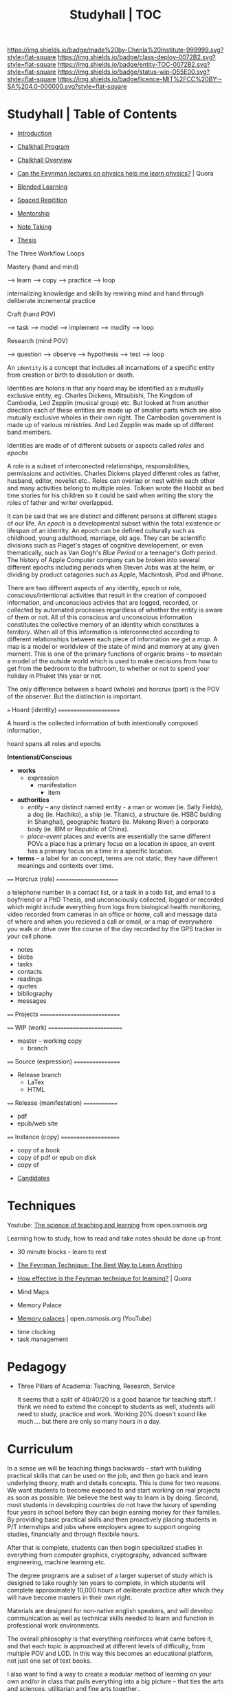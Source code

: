 #   -*- mode: org; fill-column: 60 -*-
#+STARTUP: showall
#+TITLE: Studyhall | TOC

[[https://img.shields.io/badge/made%20by-Chenla%20Institute-999999.svg?style=flat-square]] 
[[https://img.shields.io/badge/class-deploy-0072B2.svg?style=flat-square]]
[[https://img.shields.io/badge/entity-TOC-0072B2.svg?style=flat-square]]
[[https://img.shields.io/badge/status-wip-D55E00.svg?style=flat-square]]
[[https://img.shields.io/badge/licence-MIT%2FCC%20BY--SA%204.0-000000.svg?style=flat-square]]

* Studyhall | Table of Contents
:PROPERTIES:
:CUSTOM_ID: 
:Name:      /home/deerpig/proj/chenla/studyhall/index.org
:Created:   2017-08-20T19:13@Prek Leap (11.642600N-104.919210W)
:ID:        5145ebde-e630-4528-a4f6-c5ca75a24f85
:VER:       556503249.083914379
:GEO:       48P-491193-1287029-15
:BXID:      proj:NDA0-6406
:Class:     deploy
:Entity:    toc
:Status:    wip 
:Licence:   MIT/CC BY-SA 4.0
:END:



 - [[./sh-intro.org][Introduction]]

 - [[./sh-chalkhall-program.org][Chalkhall Program]]

 - [[./ch-overview.org][Chalkhall Overview]]

 - [[https://www.quora.com/Can-the-Feynman-lectures-on-physics-help-me-learn-physics][Can the Feynman lectures on physics help me learn physics?]] | Quora

 - [[./sh-blended-learning.org][Blended Learning]]
 - [[./sh-spaced-repitition.org][Spaced Repitition]]
 - [[./sh-mentoring.org][Mentorship]]
 - [[./sh-notetaking.org][Note Taking]]
 - [[./sh-thesis.org][Thesis]]


The Three Workflow Loops

 Mastery (hand and mind)

   --> learn --> copy --> practice --> loop

     internalizing knowledge and skills by rewiring mind and
     hand through deliberate incremental practice

 Craft (hand POV)
  
    --> task --> model --> implement --> modify --> loop
 
 Research (mind POV)
 
    --> question --> observe --> hypothesis --> test --> loop


   An =identity= is a concept that includes all incarnations
   of a specific entity from creation or birth to
   dissolution or death.

   Identities are holons in that any hoard may be identified
   as a mutually exclusive entity, eg. Charles Dickens,
   Mitsubishi, The Kingdom of Cambodia, Led Zepplin (musical
   group) etc.  But looked at from another direction each of
   these entities are made up of smaller parts which are
   also mutually exclusive wholes in their own right.  The
   Cambodian government is made up of various ministries.
   And Led Zepplin was made up of different band members.

   Identities are made of of different subsets or aspects
   called /roles/ and /epochs/ 

   A role is a subset of interconected relationships,
   responsibilities, permissions and activities.  Charles
   Dickens played different roles as father, husband,
   editor, novelist etc..  Roles can overlap or nest within
   each other and many activities belong to multiple roles.
   Tolkien wrote the Hobbit as bed time stories for his
   children so it could be said when writing the story the
   roles of father and writer overlapped.

   It can be said that we are distinct and different persons
   at different stages of our life.  An /epoch/ is a
   developmental subset within the total existence or
   lifespan of an identity.  An epoch can be defined
   culturally such as childhood, young adulthood, marriage,
   old age.  They can be scientific divisions such as
   Piaget's stages of cognitive developement, or even
   thematically, such as Van Gogh's /Blue Period/ or a
   teenager's /Goth/ period.  The history of Apple Computer
   company can be broken into several different epochs
   including periods when Steven Jobs was at the helm, or
   dividing by product catagories such as Apple, Machintosh,
   iPod and iPhone.
   
   There are two different aspects of any identity, epoch or
   role, conscious/intentional activities that result in the
   creation of composed information, and unconscious
   activies that are logged, recorded, or collected by
   automated processes regardless of whether the entity is
   aware of them or not.  All of this conscious and
   unconscious information constitutes the collective memory
   of an identity which constitutes a /territory/.  When all
   of this information is interconnected according to
   different relationships between each piece of information
   we get a /map/.  A map is a model or worldview of the
   state of mind and memory at any given moment.  This is
   one of the primary functions of organic brains -- to
   maintain a model of the outside world which is used to
   make decisions from how to get from the bedroom to the
   bathroom, to whether or not to spend your holiday in
   Phuket this year or not.
   

The only difference between a hoard (whole) and horcrux
(part) is the POV of the observer.  But the distinction is
important.  


   === Hoard (identity) ======================

   A hoard is the collected information of both
   intentionally composed information, 

   hoard spans all roles and epochs


   *Intentional/Conscious* 

   - *works*
     - expression
       - manifestation
         - item
   - *authorities*
     - /entity/ -- any distinct named entity - a man or
       woman (ie. Sally Fields), a dog (ie. Hachiko), a ship
       (ie. Titanic), a structure (ie. HSBC bulding in
       Shanghai), geographic feature (ie. Mekong River) a
       corporate body (ie. IBM or Republic of China).
     - /place-event/ places and events are essentially the same
       different POVs a place has a primary focus on a
       location in space, an event has a primary focus on a
       time in a specific location.
   - *terms* -- a label for an concept, terms are not
       static, they have different meanings and contexts
       over time.
   ==== Horcrux (role) ======================

   a telephone number in
   a contact list, or a task in a todo list, and email to a
   boyfriend or a PhD Thesis, and unconsciously collected,
   logged or recorded which might include everything from
   logs from biological health monitoring, video recorded
   from cameras in an office or home, call and message data
   of where and when you recieved a call or email, or a map
   of everywhere you walk or drive over the course of the
   day recorded by the GPS tracker in your cell phone.


   - notes
   - blobs
   - tasks
   - contacts
   - readings
   - quotes
   - bibliography
   - messages
   ==== Projects ============================


   ==== WIP (work) ==========================
   - master -- working copy
     - branch
   ==== Source (expression) =================
   - Release branch
     - LaTex
     - HTML
   ==== Release (manifestation) =============
   - pdf
   - epub/web site 
   ==== Instance (copy) =====================
   - copy of a book
   - copy of pdf or epub on disk
   - copy of 


 - [[./sh-candidates.org][Candidates]]

* Techniques

Youtube:  [[https://www.youtube.com/playlist?list=PLY33uf2n4e6NALWnVjUZVbXwsJtiFGccI][The science of teaching and learning]] from open.osmosis.org

Learning how to study, how to read and take notes should be
done up front.

 - 30 minute blocks - learn to rest
 - [[https://www.farnamstreetblog.com/2012/04/learn-anything-faster-with-the-feynman-technique/][The Feynman Technique: The Best Way to Learn Anything]]
 - [[https://www.quora.com/How-effective-is-the-Feynman-technique-for-learning][How effective is the Feynman technique for learning?]] | Quora
 - Mind Maps

 - Memory Palace
 - [[https://www.youtube.com/watch?v=BxFKvn5wCrE&index=7&list=PLY33uf2n4e6NALWnVjUZVbXwsJtiFGccI][Memory palaces]] | open.osmosis.org (YouTube)


 - time clocking
 - task management

* Pedagogy

 - Three Pillars of Academia: Teaching, Research, Service
   
   It seems that a split of 40/40/20 is a good balance for
   teaching staff.  I think we need to extend the concept to
   students as well, students will need to study, practice
   and work.  Working 20% doesn't sound like much.... but
   there are only so many hours in a day.

* Curriculum

In a sense we will be teaching things backwards -- start
with building practical skills that can be used on the job,
and then go back and learn underlying theory, math and
details concepts.  This is done for two reasons.  We want
students to become exposed to and start working on real
projects as soon as possible.  We believe the best way to
learn is by doing.  Second, most students in developing
countries do not have the luxury of spending four years in
school before they can begin earning money for their
families.  By providing basic practical skills and then
proactively placing students in P/T internships and jobs
where employers agree to support ongoing studies,
financially and through flexibile hours.

After that is complete, students can then begin specialized
studies in everything from computer graphics, cryptography,
advanced software engineering, machine learning etc.

The degree programs are a subset of a larger superset of
study which is designed to take roughly ten years to
complete, in which students will complete approximately
10,000 hours of deliberate practice after which they will
have become masters in their own right.

Materials are designed for non-native english speakers, and
will develop communication as well as technical skills
needed to learn and function in professional work
environments.

The overall philosophy is that everything reinforces what
came before it, and that each topic is approached at
different levels of difficulty, from multiple POV and LOD.
In this way this becomes an educational platform, not just
one set of text books.

I also want to find a way to create a modular method of
learning on your own and/or in class that pulls everything
into a big picture -- that ties the arts and sciences,
utilitarian and fine arts together..

 - LA/S :: liberal arts & sciences
 - UA/S :: utilitarian arts & sciences
 - FA   :: fine arts

This is not designed /just/ for a degree program, but is
meant to be a living lifetime learning platform, that makes
it possible to learn anything, master it, remember it, and
provide a means of continuing to learn more on each topic
over time.

But for this to work there have to be some basic rules for
the platform -- everything should be designed to:

  - complete in 30 minutes of concentrated effort.
  - must be available in org markup, and html (epub) and web
    page.
  - a 10 minute video that provides an introduction.
  - each lesson is part of a thread(s), and has broader and
    narrower relationships to concepts.
  - include exercises/problems/examples (cookbook)
  - facts and exercises should be incorporated into a spaced
    repitition regime.  but not just flash card SRS, but
    reminders to review notes and material -- every time you
    review material, you get the chance to add to and refine
    your notes.

Drills are different from notes.

After the initial cycle of spaced repitition is complete and
what you learned is now part of long term memory, the 2 year
intervals are a bit more tricky -- your notes are basically
your engineering work notes -- so every time you check them,
it should count as a review and the timer reset for the two
year review.



** Foundation & Practicum (years 1-2)


Foundation Arts: provides the basic intellectual and
communication tools that all learning is based on.  This is
embodied in the Trivium's grammer, logic and rhetoric.  But
we will expand this to include a base tool box of computer
skills as well, which include the shell and core utilities,
regular expressions, the two classical editors (emacs & vim)
and a practical knowledge of two scripting languages, the
unix operating system, and essential programing concepts.
Together these two sets of tools will be used as the
foundation for everything else.

Foundation sciences: basic physics, chemistry



  - Intro Computer Science :: broad introduction to base
       concepts and how things fit together to find out if
       CS is a good fit for students.

  - Core Tools ::  editors, shell, graphics, version
                  control, containers, VMs
  - Core WebStack :: html, httpd, css, javascript, php  & frameworks
  - Intro Systems :: Operating Systems, Neworking & Security
  - Intro Python  :: basic python scripting and virtualenv
  - Intro Ruby    :: basic ruby scripting and virtualenv
  - Intro Statistics :: basic statistics and processing with R
  - Intro Provisioning :: chef, puppet etc -- 

Communication & Logic

  - Written  :: everything from correspondence, essays, reports
                and technical and scientific writing.
  - Reading  :: reading & understanding cultural context
  - [[./sh-rhetoric.org][Oral]] :: spoken communication, presentation and argument
  - Critical Thinking :: logic, learn how to learn, learning
       how to fail.


--------

  - Computing for Science :: ipython, reproducable research

  - professional development -- certificate program for
    working professionals.

** Core Computer Science (years 2-4)

Required courses that correspond roughly to the first three
years of a computer science curriculum.  Courses begin in
the second year of study which overlaps with the second year
of foundation and practicum studies.

Topics: 

Laguages: Haskell, Scheme, Prolog, C, Java, Rust, Golang.

  - Core programing
  - Core math
  - Core systems
  - Core applications

** Advanced Computer Science (year 4) 

Elective couses that correspond to final year of a computer
science curriculum.

Topics:


** Portflio & Final Project
A project for students to validate, consolidate, and display
their knowledge in the form of a literate program, that,
taken together with their engineering notebooks, runbooks
and 

** Specializations

Graduate-level specializations that can be taken after
completing the above curriculum.

** Teaching & Mentorship

The last stage of mastery is to teach.  Students will become
mentors and tutors for students coming up through the
program and work with them on real world projects.  But also
through blogging and other types of publications,
participating in conferences and online forums.

* Toolbox

We will loosely base the circiculm on [[https://github.com/ossu/computer-science][ossu/computer-science]]. 


** Unix & Linux Operating Systems
** Command Line
** Command Line Text Processing
- [[./toolbox-awk.org][AWK]]
- [[./toolbox-tar.org][Tar]]
** Scripting
** Editors
*** Vi
*** Emacs
** Version Control

** Languages
- SICP
- Python
- Ruby
- Emacs Lisp
- R

** Web Stack
- XML
- HTML
- CSS
- PHP
- Javascript




